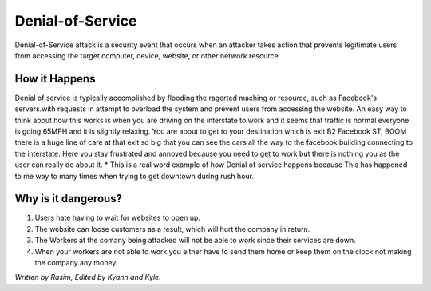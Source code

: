 Denial-of-Service
=================

Denial-of-Service attack is a security event that occurs when an attacker takes action that prevents legitimate users from accessing the target computer, device, website, or other network resource. 

How it Happens
--------------

Denial of service is typically accomplished by flooding the ragerted maching or resource, such as Facebook's servers.with requests in attempt to overload the system and prevent users from accessing the website. An easy way to think about how this works is when you are driving on the interstate to work and it seems that traffic is normal everyone is going 65MPH and it is slightly relaxing. You are about to get to your destination which is exit B2 Facebook ST, BOOM there is a huge line of care at that exit so big that you can see the cars all the way to the facebook building connecting to the interstate. Here you stay frustrated and annoyed because you need to get to work but there is nothing you as the user can really do about it.  
* This is a real word example of how Denial of service happens because This has happened to me way to many times when trying to get downtown during rush hour.

Why is it dangerous?
--------------------

1. Users hate having to wait for websites to open up.
2. The website can loose customers as a result, which will hurt the company in return. 
3. The Workers at the comany being attacked will not be able to work since their services are down. 
4. When your workers are not able to work you either have to send them home or keep them on the clock not making the company any money. 




















*Written by Rasim, Edited by Kyann and Kyle.*



